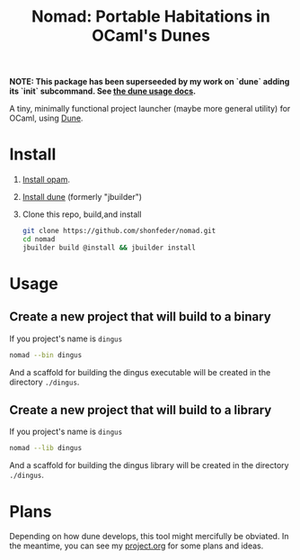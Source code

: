 #+TITLE: Nomad: Portable Habitations in OCaml's Dunes

*NOTE: This package has been superseeded by my work on `dune` adding its `init` subcommand. See [[https://dune.readthedocs.io/en/stable/usage.html#initializing-components][the dune usage docs]].*

A tiny, minimally functional project launcher (maybe more general utility) for
OCaml, using [[https://github.com/ocaml/dune][Dune]].

* Install

  1. [[https://opam.ocaml.org/doc/Install.html#Using-your-distribution-39-s-package-system][Install opam]].
  2. [[https://github.com/ocaml/dune#installation][Install dune]] (formerly "jbuilder")
  3. Clone this repo, build,and install
    #+BEGIN_SRC sh
    git clone https://github.com/shonfeder/nomad.git
    cd nomad
    jbuilder build @install && jbuilder install
    #+END_SRC

* Usage
** Create a new project that will build to a binary
   If you project's name is =dingus=
   #+BEGIN_SRC sh
   nomad --bin dingus
   #+END_SRC
   And a scaffold for building the dingus executable will be created in the
   directory =./dingus=.
** Create a new project that will build to a library
   If you project's name is =dingus=
   #+BEGIN_SRC sh
   nomad --lib dingus
   #+END_SRC
   And a scaffold for building the dingus library will be created in the
   directory =./dingus=.

* Plans

  Depending on how dune develops, this tool might mercifully be obviated. In the
  meantime, you can see my [[https://github.com/shonfeder/nomad/blob/master/project.org][project.org]] for some plans and ideas.
